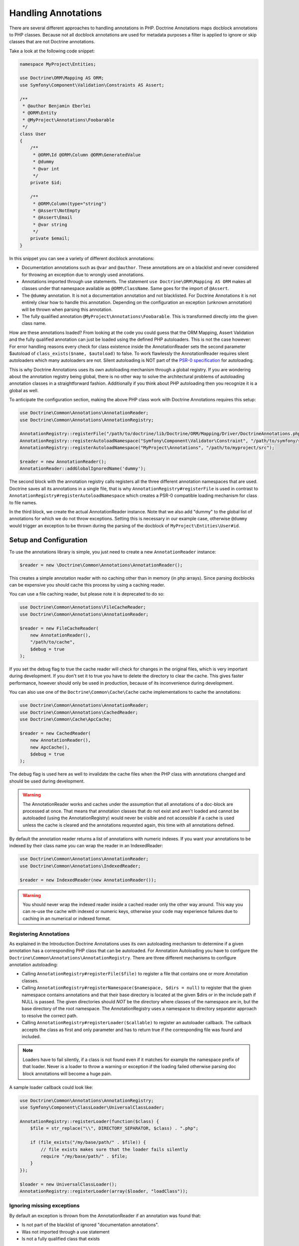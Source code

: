 Handling Annotations
====================

There are several different approaches to handling annotations in PHP. Doctrine Annotations
maps docblock annotations to PHP classes. Because not all docblock annotations are used
for metadata purposes a filter is applied to ignore or skip classes that are not Doctrine annotations.

Take a look at the following code snippet:

.. code-block:: php

    namespace MyProject\Entities;

    use Doctrine\ORM\Mapping AS ORM;
    use Symfony\Component\Validation\Constraints AS Assert;

    /**
     * @author Benjamin Eberlei
     * @ORM\Entity
     * @MyProject\Annotations\Foobarable
     */
    class User
    {
        /**
         * @ORM\Id @ORM\Column @ORM\GeneratedValue
         * @dummy
         * @var int
         */
        private $id;

        /**
         * @ORM\Column(type="string")
         * @Assert\NotEmpty
         * @Assert\Email
         * @var string
         */
        private $email;
    }

In this snippet you can see a variety of different docblock annotations:

- Documentation annotations such as ``@var`` and ``@author``. These annotations are on a blacklist and never considered for throwing an exception due to wrongly used annotations.
- Annotations imported through use statements. The statement ``use Doctrine\ORM\Mapping AS ORM`` makes all classes under that namespace available as ``@ORM\ClassName``. Same goes for the import of ``@Assert``.
- The ``@dummy`` annotation. It is not a documentation annotation and not blacklisted. For Doctrine Annotations it is not entirely clear how to handle this annotation. Depending on the configuration an exception (unknown annotation) will be thrown when parsing this annotation.
- The fully qualified annotation ``@MyProject\Annotations\Foobarable``. This is transformed directly into the given class name.

How are these annotations loaded? From looking at the code you could guess that the ORM Mapping, Assert Validation and the fully qualified annotation can just be loaded using
the defined PHP autoloaders. This is not the case however: For error handling reasons every check for class existence inside the AnnotationReader sets the second parameter $autoload
of ``class_exists($name, $autoload)`` to false. To work flawlessly the AnnotationReader requires silent autoloaders which many autoloaders are not. Silent autoloading is NOT
part of the `PSR-0 specification <https://github.com/php-fig/fig-standards/blob/master/accepted/PSR-0.md>`_ for autoloading.

This is why Doctrine Annotations uses its own autoloading mechanism through a global registry. If you are wondering about the annotation registry being global,
there is no other way to solve the architectural problems of autoloading annotation classes in a straightforward fashion. Additionally if you think about PHP
autoloading then you recognize it is a global as well.

To anticipate the configuration section, making the above PHP class work with Doctrine Annotations requires this setup:

.. code-block:: php

    use Doctrine\Common\Annotations\AnnotationReader;
    use Doctrine\Common\Annotations\AnnotationRegistry;

    AnnotationRegistry::registerFile("/path/to/doctrine/lib/Doctrine/ORM/Mapping/Driver/DoctrineAnnotations.php");
    AnnotationRegistry::registerAutoloadNamespace("Symfony\Component\Validator\Constraint", "/path/to/symfony/src");
    AnnotationRegistry::registerAutoloadNamespace("MyProject\Annotations", "/path/to/myproject/src");

    $reader = new AnnotationReader();
    AnnotationReader::addGlobalIgnoredName('dummy');

The second block with the annotation registry calls registers all the three different annotation namespaces that are used.
Doctrine saves all its annotations in a single file, that is why ``AnnotationRegistry#registerFile`` is used in contrast to
``AnnotationRegistry#registerAutoloadNamespace`` which creates a PSR-0 compatible loading mechanism for class to file names.

In the third block, we create the actual AnnotationReader instance. Note that we also add "dummy" to the global list of annotations
for which we do not throw exceptions. Setting this is necessary in our example case, otherwise ``@dummy`` would trigger an exception to
be thrown during the parsing of the docblock of ``MyProject\Entities\User#id``.

Setup and Configuration
-----------------------

To use the annotations library is simple, you just need to create a new ``AnnotationReader`` instance:

.. code-block:: php

    $reader = new \Doctrine\Common\Annotations\AnnotationReader();

This creates a simple annotation reader with no caching other than in memory (in php arrays).
Since parsing docblocks can be expensive you should cache this process by using
a caching reader.

You can use a file caching reader, but please note it is deprecated to
do so:

.. code-block:: php

    use Doctrine\Common\Annotations\FileCacheReader;
    use Doctrine\Common\Annotations\AnnotationReader;

    $reader = new FileCacheReader(
        new AnnotationReader(),
        "/path/to/cache",
        $debug = true
    );

If you set the debug flag to true the cache reader will check for changes in the original files, which
is very important during development. If you don't set it to true you have to delete the directory to clear the cache.
This gives faster performance, however should only be used in production, because of its inconvenience
during development.

You can also use one of the ``Doctrine\Common\Cache\Cache`` cache implementations to cache the annotations:

.. code-block:: php

    use Doctrine\Common\Annotations\AnnotationReader;
    use Doctrine\Common\Annotations\CachedReader;
    use Doctrine\Common\Cache\ApcCache;

    $reader = new CachedReader(
        new AnnotationReader(),
        new ApcCache(),
        $debug = true
    );

The debug flag is used here as well to invalidate the cache files when the PHP class with annotations changed
and should be used during development.

.. warning ::

    The AnnotationReader works and caches under the
    assumption that all annotations of a doc-block are processed at
    once. That means that annotation classes that do not exist and
    aren't loaded and cannot be autoloaded (using the AnnotationRegistry) would never be visible and not
    accessible if a cache is used unless the cache is cleared and the
    annotations requested again, this time with all annotations
    defined.

By default the annotation reader returns a list of annotations with numeric indexes. If you want your annotations
to be indexed by their class name you can wrap the reader in an IndexedReader:

.. code-block:: php

    use Doctrine\Common\Annotations\AnnotationReader;
    use Doctrine\Common\Annotations\IndexedReader;

    $reader = new IndexedReader(new AnnotationReader());

.. warning::

    You should never wrap the indexed reader inside a cached reader only the other way around. This way you can re-use
    the cache with indexed or numeric keys, otherwise your code may experience failures due to caching in an numerical
    or indexed format.

Registering Annotations
~~~~~~~~~~~~~~~~~~~~~~~

As explained in the Introduction Doctrine Annotations uses its own autoloading mechanism to determine if a
given annotation has a corresponding PHP class that can be autoloaded. For Annotation Autoloading you have
to configure the ``Doctrine\Common\Annotations\AnnotationRegistry``. There are three different mechanisms
to configure annotation autoloading:

-   Calling ``AnnotationRegistry#registerFile($file)`` to register a file that contains one or more Annotation classes.
-   Calling ``AnnotationRegistry#registerNamespace($namespace, $dirs = null)`` to register that the given namespace
    contains annotations and that their base directory is located at the given $dirs or in the include path if NULL is passed.
    The given directories should *NOT* be the directory where classes of the namespace are in, but the base directory
    of the root namespace. The AnnotationRegistry uses a namespace to directory separator approach to resolve the correct path.
-   Calling ``AnnotationRegistry#registerLoader($callable)`` to register an autoloader callback. The callback accepts the
    class as first and only parameter and has to return true if the corresponding file was found and included.

.. note::

    Loaders have to fail silently, if a class is not found even if it matches for example the namespace prefix of that loader.
    Never is a loader to throw a warning or exception if the loading failed otherwise parsing doc block annotations will become
    a huge pain.

A sample loader callback could look like:

.. code-block:: php

    use Doctrine\Common\Annotations\AnnotationRegistry;
    use Symfony\Component\ClassLoader\UniversalClassLoader;

    AnnotationRegistry::registerLoader(function($class) {
        $file = str_replace("\\", DIRECTORY_SEPARATOR, $class) . ".php";

        if (file_exists("/my/base/path/" . $file)) {
            // file exists makes sure that the loader fails silently
            require "/my/base/path/" . $file;
        }
    });

    $loader = new UniversalClassLoader();
    AnnotationRegistry::registerLoader(array($loader, "loadClass"));


Ignoring missing exceptions
~~~~~~~~~~~~~~~~~~~~~~~~~~~

By default an exception is thrown from the AnnotationReader if an annotation was found that:

- Is not part of the blacklist of ignored "documentation annotations".
- Was not imported through a use statement
- Is not a fully qualified class that exists

You can disable this behavior for specific names if your docblocks do not follow strict requirements:

.. code-block:: php

    $reader = new \Doctrine\Common\Annotations\AnnotationReader();
    AnnotationReader::addGlobalIgnoredName('foo');

PHP Imports
~~~~~~~~~~~

By default the annotation reader parses the use-statement of a php file to gain access to the import rules
and register them for the annotation processing. Only if you are using PHP Imports you can validate the correct
usage of annotations and throw exceptions if you misspelled an annotation. This mechanism is enabled by default.

To ease the upgrade path, we still allow you to disable this mechanism. Note however that we will remove this
in future versions:

.. code-block:: php

    $reader = new \Doctrine\Common\Annotations\AnnotationReader();
    $reader->setEnabledPhpImports(false);
